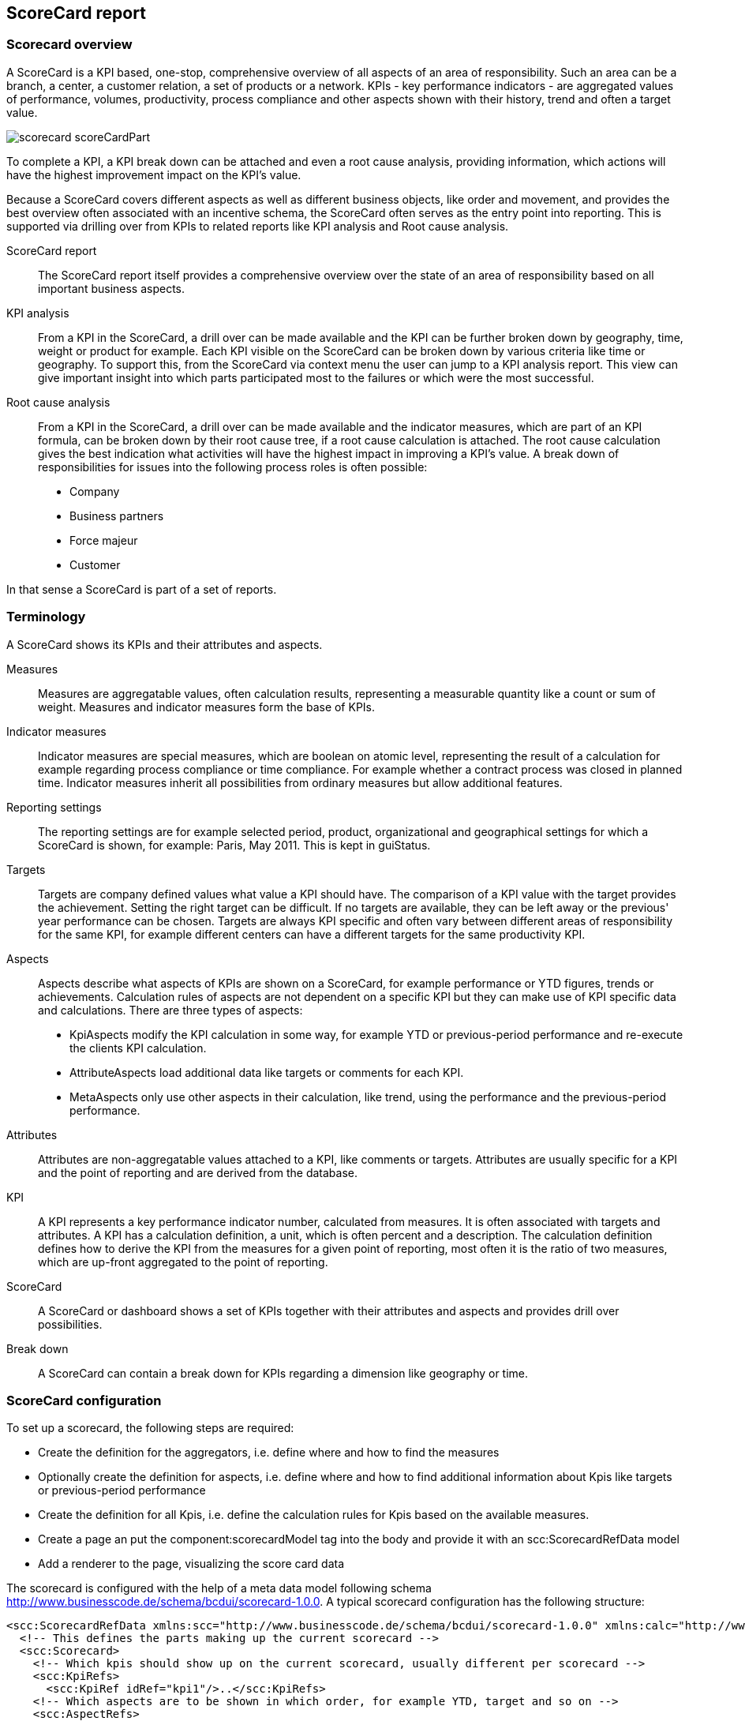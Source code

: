 [[DocScorecard]]
== ScoreCard report

=== Scorecard overview

A ScoreCard is a KPI based, one-stop, comprehensive overview of all aspects of an area of responsibility.
Such an area can be a branch, a center, a customer relation, a set of products or a network.
KPIs - key performance indicators - are aggregated values of performance, volumes, productivity, process compliance and other aspects shown with their history, trend and often a target value.

image::images/scorecard_scoreCardPart.png[]

To complete a KPI, a KPI break down can be attached and even a root cause analysis, providing information, which actions will have the highest improvement impact on the KPI's value.


Because a ScoreCard covers different aspects as well as different business objects, like order and movement,
and provides the best overview often associated with an incentive schema, the ScoreCard often serves as the entry point into reporting.
This is supported via drilling over from KPIs to related reports like KPI analysis and Root cause analysis.

ScoreCard report:: The ScoreCard report itself provides a comprehensive overview over the state of an area of responsibility based on all important business aspects.
KPI analysis:: From a KPI in the ScoreCard, a drill over can be made available and the KPI can be further broken down by geography, time, weight or product for example.
Each KPI visible on the ScoreCard can be broken down by various criteria like time or geography.
To support this, from the ScoreCard via context menu the user can jump to a KPI analysis report.
This view can give important insight into which parts participated most to the failures or which were the most successful.
Root cause analysis:: From a KPI in the ScoreCard, a drill over can be made available and the indicator measures, which are part of an KPI formula, can be broken down by their root cause tree, if a root cause calculation is attached.
The root cause calculation gives the best indication what activities will have the highest impact in improving a KPI's value.
A break down of responsibilities for issues into the following process roles is often possible:

* Company
* Business partners
* Force majeur
* Customer


In that sense a ScoreCard is part of a set of reports.

=== Terminology

A ScoreCard shows its KPIs and their attributes and aspects.

Measures:: Measures are aggregatable values, often calculation results, representing a measurable quantity like a count or sum of weight.
Measures and indicator measures form the base of KPIs.
Indicator measures:: Indicator measures are special measures, which are boolean on atomic level, representing the result of a calculation for example regarding process compliance or time compliance.
For example whether a contract process was closed in planned time.
Indicator measures inherit all possibilities from ordinary measures but allow additional features.
Reporting settings:: The reporting settings are for example selected period, product, organizational and geographical settings for which a ScoreCard is shown,
for example: Paris, May 2011. This is kept in guiStatus.
Targets:: Targets are company defined values what value a KPI should have. The comparison of a KPI value with the target provides the achievement.
Setting the right target can be difficult. If no targets are available, they can be left away or the previous' year performance can be chosen.
Targets are always KPI specific and often vary between different areas of responsibility for the same KPI,
for example different centers can have a different targets for the same productivity KPI.
Aspects:: Aspects describe what aspects of KPIs are shown on a ScoreCard, for example performance or YTD figures, trends or achievements.
Calculation rules of aspects are not dependent on a specific KPI but they can make use of KPI specific data and calculations.
There are three types of aspects:

* KpiAspects modify the KPI calculation in some way, for example YTD or previous-period performance and re-execute the clients KPI calculation.
* AttributeAspects load additional data like targets or comments for each KPI.
* MetaAspects only use other aspects in their calculation, like trend, using the performance and the previous-period performance.

Attributes:: Attributes are non-aggregatable values attached to a KPI, like comments or targets.
Attributes are usually specific for a KPI and the point of reporting and are derived from the database.
KPI:: A KPI represents a key performance indicator number, calculated from measures. It is often associated with targets and attributes.
A KPI has a calculation definition, a unit, which is often percent and a description.
The calculation definition defines how to derive the KPI from the measures for a given point of reporting, most often it is the ratio of two measures, which are up-front aggregated to the point of reporting.
ScoreCard:: A ScoreCard or dashboard shows a set of KPIs together with their attributes and aspects and provides drill over possibilities.
Break down:: A ScoreCard can contain a break down for KPIs regarding a dimension like geography or time.

=== ScoreCard configuration

To set up a scorecard, the following steps are required:

* Create the definition for the aggregators, i.e. define where and how to find the measures
* Optionally create the definition for aspects, i.e. define where and how to find additional information about Kpis like targets or previous-period performance
* Create the definition for all Kpis, i.e. define the calculation rules for Kpis based on the available measures.
* Create a page an put the component:scorecardModel tag into the body and provide it with an scc:ScorecardRefData model
* Add a renderer to the page, visualizing the score card data

The scorecard is configured with the help of a meta data model following schema http://www.businesscode.de/schema/bcdui/scorecard-1.0.0.
A typical scorecard configuration has the following structure:

[source,xml]
----
<scc:ScorecardRefData xmlns:scc="http://www.businesscode.de/schema/bcdui/scorecard-1.0.0" xmlns:calc="http://www.businesscode.de/schema/bcdui/calc-1.0.0" xmlns:f="http://www.businesscode.de/schema/bcdui/filter-1.0.0" xmlns:wrs="http://www.businesscode.de/schema/bcdui/wrs-1.0.0" xmlns:wrq="http://www.businesscode.de/schema/bcdui/wrs-request-1.0.0" xmlns:xi="http://www.w3.org/2001/XInclude" id="sampleScorecard">
  <!-- This defines the parts making up the current scorecard -->
  <scc:Scorecard>
    <!-- Which kpis should show up on the current scorecard, usually different per scorecard -->
    <scc:KpiRefs>
      <scc:KpiRef idRef="kpi1"/>..</scc:KpiRefs>
    <!-- Which aspects are to be shown in which order, for example YTD, target and so on -->
    <scc:AspectRefs>
      <scc:AspectRef idRef="aspect1"/>...</scc:AspectRefs>
    <!-- Which categories are to be used to group the KPIs -->
    <scc:CategoryTypeRefs>
      <scc:CategoryTypeRef idRef="cat1"/>...</scc:CategoryTypeRefs>
  </scc:Scorecard>
  <!-- This defines the KPIs, all Kpis referenced in Scorecard need to be defined here. -->
  <scc:Kpis>
    <scc:Kpi id="kpi1">
      <calc:Calc id="calc1"/>
    </scc:Kpi>...</scc:Kpis>
  <!-- This defines the aggregators, all aggregators referenced in Kpis used on the scorecard need to be defined here -->
  <xi:include href="myScDefinitions/aggregators.xml"/>
  <!-- This defines the aspects, all aspects used on the scorecard need to be defined here -->
  <xi:include href="myScDefinitions/aspects.xml"/>
</scc:ScorecardRefData>
----

The content of the scc:Scorecard element varies from scorecard to scorecard and is straight forward can easily be setup by a user or the wizard.


In opposite to this, the underlying definitions for Aggregators and Aspects need some explanation and are setup once when using
the scorecard module and only extended when new Aggregators or Aspects are introduced to the installation.

==== Aggregators

An aggregator describes how the system can retrieve measures from the database.
It does so by providing a template to generate an <<DocXmlData,WrsRequest>> in form of an XSLT template.
The scorecard provies input to this XSLT on runtime, informing about the measures needed and is also providing an optional
 `&lt;xsl:param name="customParameterModel"/&gt;`  to allow the user of the scorecard model to provide any additional information.
A sample aggregators definition looks like the following:

[source,xml]
----
<scc:Aggregators xmlns:scc="http://www.businesscode.de/schema/bcdui/scorecard-1.0.0" xmlns:calc="http://www.businesscode.de/schema/bcdui/calc-1.0.0" xmlns:f="http://www.businesscode.de/schema/bcdui/filter-1.0.0" xmlns:wrs="http://www.businesscode.de/schema/bcdui/wrs-1.0.0" xmlns:wrq="http://www.businesscode.de/schema/bcdui/wrs-request-1.0.0" xmlns:xi="http://www.w3.org/2001/XInclude">&lt;!-- An aggregator definition --&gt;<scc:Aggregator id="1" caption="default">&lt;!-- Description on how to create a requests in the form of an XSLT --&gt;<scc:WrqBuilder>
      <xsl:stylesheet xmlns:xsl="http://www.w3.org/1999/XSL/Transform" version="1.0" wrq:d="" f:d="">
        <xsl:output method="xml" version="1.0" encoding="UTF-8"/>
        <xsl:param name="guiStatus"/>
        <xsl:param name="customParameter"/>
        <xsl:template match="/*">
          <wrq:WrsRequest>
            <wrq:Select>
              <wrq:Columns>
                <wrq:C bRef="country"/>
                <xsl:copy-of select="/*/Aggr[@id=1]/Columns/*"/>
              </wrq:Columns>
              <wrq:From>
                <wrq:BindingSet>kpi_cw</wrq:BindingSet>
              </wrq:From>
              <f:Filter>
                <f:Expression bRef="measure" op="in">
                  <xsl:attribute name="value">
                    <xsl:value-of select="/*/Aggr[@id=10]/MeasuresAsList"/>
                  </xsl:attribute>
                </f:Expression>
                <xsl:copy-of select="$customParameter/*/f:Filter/*"/>
              </f:Filter>
              <wrq:Grouping>
                <wrq:C bRef="depot"/>
                <wrq:C bRef="process_code_kpi"/>
                <wrq:C bRef="measure"/>
              </wrq:Grouping>
            </wrq:Select>
          </wrq:WrsRequest>
        </xsl:template>
      </xsl:stylesheet>
    </scc:WrqBuilder>
  </scc:Aggregator>
</scc:Aggregators>
----

==== Aspects

Aspects are additional information about KPIs like targets, trends ot year-to-date values.
An aspect definition is valid across all KPIs. Aspects can provide their information in three forms.

WrqBuilder:: Provides a means of generating a new request from scratch, for example to a table with target information.
WrqModifier:: Provides a means of generating a new request from an aggregator's request, for example to the kpi table for previous period performance.
Calc:: A calculation on to of kpi performance and other aspects, for example the trend based on (performance) / (previous period performance).
A calc can use the operators Mul, Div, Plus, Minus. The calculation can reference values via
 `&lt;KpiRef/&gt;` ,  `&lt;AspectRef/&gt;`  and  `&lt;AggregatorRef/&gt;` .
Keep in mind that aspects apply to each KPI.

*  `&lt;KpiRef/&gt;`  refers to the KPIs performance, i.e. to the Kpi's defintion.
*  `&lt;AspectRef idRef="asp_`  refers to the result of the aspect with the id _aspId_ for the current kpi.
*  `&lt;AggregatorRef idRef="agg_`  refers to the property _prop_ of the lead measure of the current kpi, taken from the aggregator _aggrId_.
*  `&lt;AggregatorRef idRef="asp_`  refers to the property _prop_ of the lead measure of the current kpi,taken from the aggregator _aggrId_

A sample for the trend could look like:
+
[source,xml]
----
<scc:Aspect xmlns:scc="http://www.businesscode.de/schema/bcdui/scorecard-1.0.0" xmlns:calc="http://www.businesscode.de/schema/bcdui/calc-1.0.0" id="trend" caption="Trend">
  <calc:Calc>
    <calc:Div>
      <calc:KpiRef/>
      <calc:AspectRef idRef="asp_previousPeriod_kpi_$"/>
    </calc:Div>
  </calc:Calc>
</scc:Aspect>
----
+

The scorecard provides input to this XSLT on runtime, and is also providing an optional
 `&lt;xsl:param name="customParameterModel"/&gt;`  to allow the user of the scorecard model to provide any additional information.
A sample Aspects definition looks like the following:

[source,xml]
----
<scc:Aspects xmlns:scc="http://www.businesscode.de/schema/bcdui/scorecard-1.0.0">
  <!-- Sample aspect retrieving additional data by modifying an aggregator request -->
  <scc:Aspect id="prevPeriod" caption="PreviousPeriod">
    <scc:WrqModifier>
      <xsl:stylesheet xmlns:xsl="http://www.w3.org/1999/XSL/Transform" xmlns:f="http://www.businesscode.de/schema/bcdui/filter-1.0.0" xmlns:wrq="http://www.businesscode.de/schema/bcdui/wrs-request-1.0.0" version="1.0" wrq:d="" f:d="">
        <xsl:output method="xml" version="1.0" encoding="UTF-8"/>
        <xsl:template match="node()|@*">
          <xsl:copy>
            <xsl:apply-templates select="node()|@*"/>
          </xsl:copy>
        </xsl:template>
        <xsl:template match="f:Expression[@bRef='mo']">
          <f:Expression>
            <xsl:attribute name="bRef">
              <xsl:value-of select="@bRef"/>
            </xsl:attribute>
            <xsl:attribute name="op">
              <xsl:value-of select="@op"/>
            </xsl:attribute>
            <xsl:attribute name="value">
              <xsl:value-of select="@value - 1"/>
            </xsl:attribute>
          </f:Expression>
        </xsl:template>
      </xsl:stylesheet>
    </scc:WrqModifier>
  </scc:Aspect>
  <!-- Sample for an Aspect calculating a value on top of data existing at the client -->
  <scc:Aspect id="trend" caption="Trend">
    <Calc xmlns="http://www.businesscode.de/schema/bcdui/calc-1.0.0">
      <Div>
        <KpiRef/>
        <AspectRef idRef="asp_prevPeriod_kpi_$"/>
      </Div>
    </Calc>
  </scc:Aspect>
</scc:Aspects>
----
*Note* that due to restrictions of firefox, you need to create dummy attribues like  `wrq:d=""` 
 for each used namespace in embedded xslts at each xslt's root node (xsl:stylesheet).

=== How to set up a ScoreCard and its KPIs

To setup a ScoreCard just go into the ScoreCard wizard as a central or local administrator.
In the wizard, the user defines the KPIs to be shown on the ScoreCard together with attributes like their name and formula,
for example  `kpi:= (customsFailures-keyCustomerOrders)/totalHighValueOrders` .
Where necessary the targets for each level of responsibility, like center and region, will also be setup for important KPIs.

image::images/scorecard_scoreCardWizard.png[]


In addition, a specific order can be defined and KPIs can be assigned to a place in a tree of categories.
Defining KPIs on this level is an easy task and can be done by local administrators via the front end wizard.
The following aspects are configured in the ScoreCard wizard for once for the ScoreCard

[options="header"]
|===
|Property|Semantics
|ScoreCard name|Shown in navigation
|BindingGroup|A <<DocBinding,BindingGroup>> to connect to tables in the database
|Validity time range|Optional. Allows to restrict the time, for when the ScoreCard is available
|Roles*|Optional. If one or more roles are given, the ScoreCard is restricted to users with this role.
|===

The following aspects are configured in the ScoreCard wizard for each KPI

[options="header"]
|===
|Property|Semantics
|KPI id|Id of the KPI, unique for the ScoreCard
|KPI name|Caption for the default language
|Positive or Negative|For positive KPIs high values are better, for negative KPIs low values are better. This controls trend and failure export
|Is percent|Formatting
|Calculation|A formula based on measures, for example  `kpi:= highValueOrders/totalHighValueOrders for product='P01'` 
|Unit|Optional. Unit caption.
|Precision|Optional. For formatting, default is 1 digit after colon.
|Description|Optional. Free formatted text, shown in the KPI's tool tip
|Weight|Optional. If weights and targets are given for one or more KPIs, an overall score is calculated based on the achievement.
|Additionalproperties*|Optional. One or more additional fix-string properties for solution-specific usage, can be additional information used for drill-over or layout
|===

The values for the KPIs derived by the formula are not materialized but calculated on the fly, so that the front end can show the individual values going into the formula of the KPI.
The ScoreCard tree can be defined free locally for the new ScoreCard or a central function can enforce the use of a pre-defined tree of categories.

=== How to setup business measures - plain and Indicator

Business measures form the basis for KPI calculation formulas of a ScoreCard.
Each such measure is attached to a business object like a movement, or an order. Measures can be aggregated.

If measures are stored on aggregated levels, the information about available measures is maintained centrally.
Information about available measures is usually set up on release basis, while ScoreCard definition above can be changed on the fly.


Two base types of measures are to be considered

Plain measures:: Plain measures are straight facts like the height of an order in Dollars, the weight of a shipment in kg or number of shipments.
Indicator measures ("Indicators"):: Indicator measures are calculated (or sums of) booleans indicating whether a business object succeeded in regards of a business rule.
For example an indicator measure will say whether an order has been processed properly in terms of time or process.
The calculation forming an indicator can be simple as _order is closed_, or as complex as, _was the order processed according to the business process rules?_
Complex indicator measures can be defined with the BusinessMirror and run in the warehouse, especially if process logic is to be taken into account.


Both above types of business measures can be provided on atomic as well as on aggregated level(s).
Providing measures on a more detailed level will allow to drill down from the ScoreCard, though.

==== Definition of measures

Each business measure definition contains information about

[options="header"]
|===
|Property|Semantics
|Id|Unique id
|Name|Caption in default language
|Business object, it applies to|for example order
|Plain or indicator| Boolean, whether the measure is of plain or of indicator type.
|BindingItemRef|<<DocBinding,BindingItem>> to connect it to the base table of orders in the database.
 Postfixes _i, and _t determine the BindingItem for  `i`  and  `t`  values.
 Postfixes _o, _b, _f, _c represent the  `i`  value for those which failed in responsibility of
 company's operations, business partners, force majeur and customer
|Validity time range|Optional. Allows to restrict the time, for when the indicator calculation is available.
|Description|Optional. Free HTML formatted text, shown in tool tips to end user
|Admin description|Optional. Free formatted text, shown KPI wizard to administrator
||
|Aggregation|Optional. Can be sum(), max(), min(). Default is sum()
|Inheritance strategy*|Optional. Per default indicators are given at exactly one level and are aggregated up from that level.
For each dimension an aggregation strategy is set, the data is inherited from there downwards.
On the level itself and above, only values on exactly matching levels will be used.
This implies, if the level given is the lowest of the dimension, only exact matches are taken into account for all levels.
If an aggregation strategy is given, settings for "Detail" are ignored.
||
|Detail BindingSet|Optional. A <<DocBinding,BindingSet>> to connect to the detail table of orders in the database. Can but must not be part of BindingGroup above.
|Detail additional BindingItems*|Optional. One or more <<DocBinding,BindingItem>> in the detail BindingSet to be included in detail exports.
||
|Detail root cause BindingItem|Optional. For indicator measures with root causes, this values stores the root cause id.
|Detail root cause calculation id|Optional. For indicator measures this allows to jump into the root cause calculation.
|Detail root cause tree XInclude|Optional. For indicator measures with root cause calculation this is the root cause tree.
|DetailBusinessMirrorcalculation|Optional. For indicator measures used for displaying the BCD-BM WebDebugger flow chart for the calculation
|===

==== Measures on aggregated level

Business measures can be stored on aggregated level, this can be done because of performance requirements or simply because the indicators are only available down to a certain level.

Plain measures are simply aggregated or provided aggregated to the appropriate level.

Indicator measures are provided or aggregated up into two distinct values,  `i`  and  `t`  values,
where  `i`  indicates the number of succeeded business objects and  `t`  indicates how many instances form the base quantity.


If the measures are also provided on less aggregated levels, a drill down can be done.
The ScoreCard and its associated reports, like KPI analysis, will choose the best fit/highest level of aggregation for each report run.
This is done with the help of <<DocBinding,BindingSetGroups>> and needs only to be set up once.
If it is also provided on atomic level, even a detail export for successful or failed business objects is provided.

==== Measures on atomic level

Providing business measures on detail level allows much more insight into the status than aggregated measures do.
Plain measures are just stored together with the detail object's id at an appropriate place.

Indicator measures on the other hand contain information about how the object complied to a certain business rule.
Values of indicator measures on detailed level can be one of the following

* Success - Business object did succeed regarding the business rule associated with the indicator
* Failure / root cause id - Business object did fail regarding the business rule with an optional failure root cause id and other additional information
* N/A - business rule calculation does not apply

An indicator measure calculation can also set additional values, for example where did the failure happen
and even which area of responsibility caused the later failure. The latter would allow a root cause analysis.
Information about detail level indicator, if available, is listed in the above property list.

=== Multidimension KPI attributes

A ScoreCard often will have attributes attached to a KPI beyond its properties, value and derived values like trend.
Such attributes can be targets for the KPI as well as the weight a KPI is given in an overall score.
Such an attribute does not depend on the KPI alone, but also on the specific selections of the ScoreCard in terms of time and area of responsibility.
BCD-UI ScoreCard supports such attributes.
Targets can be maintained on the same granularity as the associated KPIs or at a higher level, in the latter case the targets are inherited to lower levels.
For example for one KPI the target can be given on center level, for another KPI only on global level to be applied downwards.

=== Additional configuration information

Business object:: Its id, name and <<DocBinding,BindingSet>> where the object's base data is stored, in other words the detail data table for orders for example

BCD-BusinessMirror calculation:: Id and information for which time frame which calculation was applied for the calculation

=== Data storage

ScoreCard data is stored in measure terms in the ware house.
The ScoreCard data can be stored on multiple aggregation levels, the reporting engine will always search for the level which best suites the required aggregation, i.e. the level with the highest possible aggregation.
Optionally measures can be stored on atomic business object level, where each individual order for example is stored with its measures.
Dimensions and plain measures can be as columns of the tables, indicator measures can also be stored as rows to extend flexibility.


Sample aggregated table for orders with horizontal KPIs, vertical KPIs and manual KPIs:
|===
|mo|location|type|m_credit_i|m_credit_t|m_handled_i|m_handled_t
|2010-01|FRA|A|580|538|557|530
|2010-01|SFO|B|450|448|437|420
|2010-01|FRA|A|120|118|117|110
|...
|===

|===
|measure|mo|location|type|i|t
|claim|2010-01|FRA|A|223|222
|claim|2010-01|SFO|B|224|200
|claim|2010-01|FRA|A|334|331
|delivered|2010-01|SFO|B|1343|1322
|...
|===

|===
|measure|mo|location|type|i|t
|man_2|2010-01|FRA|A|545|545
|man_3|2010-01|FRA|B|234|220
|man_4|2010-01|SFO|A|325|312
|man_5|2010-01|SFO|B|4657|4623
|...
|===

Optional intermediate sample aggregated table for orders:
|===
|date|location|customer|type|m_credit_i|m_credit_t|m_handled_i|m_handled_t
|2010-01-01|FRA|C1|A|220|210|215|210
|2010-01-01|FRA|C1|B|230|210|225|210
|2010-01-01|SFO|C2|B|120|118|117|110
|2010-01-02|SFO|C2|B|120|118|117|110
|...
|===

|===
|measure|date|location|customer|type|i|t
|claim|2010-01-01|FRA|C1|A|123|122
|customs|2010-01-01|FRA|C1|A|145|123
|delivered|2010-01-01|SFO|C1|A|322|123
|claim|2010-01-01|SFO|C1|B|124|100
|claim|2010-01-02|HHY|C1|A|234|231
|customs|2010-01-02|HHY|C2|B|133|122
|delivered|2010-01-02|FRA|C2|B|1243|1222
|...
|===


Sample detail table for orders:
|===
|orderid|date|location|value|customer|account|items|agent|remarks|type|m_credit|m_handled
|123|2010-01-01|FRA|10.000|C1|acc_01|46|BCC|urgent|A|1|0
|124|2010-01-01|HHY|15.000|C2|acc_213|1224|ALK||A|1|1
|125|2010-01-02|SFO|1.000|C1|acc_i_6453|754|HHV||B|0|NULL
|...
|===

|===
|measure|order_id|location|i|t|add_info_1|add_info_n
|claim|123|FRA|1|1|broken|
|customs|123|FRA|1|1||
|delivered|123|FRA|0|1|2nd try|
|claim|124|SFO|null|0|missing|
|claim|125|HHY|1|1||
|customs|125|SFO|1|1||
|delivered|125|FRA|0|1||
|...
|===

Sample detail table for stock items:
|===
|location|item_id|instorage|count|packsize|location|m_newpackage|m_front
|FRA|X123|2010-01-01|3453|A|loc_01|1|0
|HHY|Y124|2010-01-01|234|SX|loc_213|1|1
|FRA|Y3344|2010-01-02|54|L|loc_i_6453|0|NULL
|...
|===

|===
|measure_id|location|item_id|i|t|date|add_info_1|add_info_n
|checked|FRA|X123|1|1|2010-01-01||
|complete|HHY|X123|1|1|2010-01-01||
|ok|FRA|X123|0|1|2010-01-01||
|claim|SFO|Y124|null|0|2010-01-05||
|claim|HHY|Y3344|1|1|2010-01-06||
|customs|HHY|Y3344|1|1|2010-01-02|re-packed|
|delivered|FRA|Y3344|0|1|2010-01-02||
|...
|===

Detail summary lines:: The layout support inserting summary lines for details as long as granularity is at least the same as the lowest aggregation
Column vs row oriented indicator measures:: Measures can be stored as columns as well as rows. While the first eases building measures on top of others and is best for performance,
the row option introduces greater flexibility as new measures can be introduced without the need to change the data model.
Virtual measures via. BindingSet:: Measures can represent 1:1 column values of the underlying table or view.
In addition as the <<DocBinding,BindingSet>> allows column expressions, even without changing the data model virtual measures can be created.
Indicator measures in one value _'f'_:: Indicator measures store whether the measure applies to the business object, whether the business object succeeded in regards of the measure and if not the root code id, which also allows to derive the responsible party.
These states are either stored in i, t, and r values or can be stored in one  `f`  value, which can be null, 0, 1 or &gt; 1.
This is the most compact storage. To allow  `i`  and  `t`  representing a higher multiplicity for example for summary rows,  `f`  needs to be extended to i, t, r then on BindingSet level.
Manual KPIs:: Manual measures can be stored in vertical manner on aggregated level and are treated no different from measures derived from the details.
Predefined KPIs:: Instead of allowing administrators to define KPIs from scratch, it is also possible to pre-define KPIs by the super administrator and only allow local administrators to choose from a KPI list for his/her Scorecard definition.
KPI detail export:: If configured, the detail data behind the measures of a KPI can be exported from the ScoreCard and the KPI analysis, taking all filters into account.
This detail export can also be restricted to a failure-detail export.

=== Some background

* The ScoreCard as all other parts of BCD-UI does not require proprietary storage. All data is stored in the assigned data warehouse and is accessible to other applications.
* All calculations including root cause are done in the data warehouse with the help of elaborated SQL.

=== Sample configurations

The following document shows a sample ScoreCard in XML

Configuration of a ScoreCard is done in the following format.

[source,xml]
----
<ScoreCard name="Standard" id="default">
  <Roles>
    <!-- Optional restriction -->
    <Role>Manager</Role>
    <Role>Reporter</Role>
  </Roles>
  <Categories>
    <XInlude href="/categories/defaultCategories.xml"/>
  </Categories>
  <Kpi id="simple" category="ALL">
    <Value>
      <ValueRef bRef="t_volume" caption="# shipments"/>
    </Value>
    <DefaultAttributes positive="true" description="Total shipments"/>
  </Kpi>
  <Kpi id="pickupOntime" name="ACB Ontime" category="Product specific">
    <Value>
      <Calc operation="div" precision="1" unit="#" for="product='ACB'">
        <!-- This is evaluated on the client -->
        <ValueRef measureRef="ontime_i"/>
        <ValueRef measureRef="ontime_t"/>
      </Calc>
    </Value>
    <DefaultAttributes positive="true" description="Percentage of shipments being picked up ontime"/>
    <HTMLDescription>&lt;![CDATA[This KPI takes all<b>non-ghost</b>shipments for ABC products into account]]&gt;</HTMLDescription>
    <AdditionalAttributes direction="OB"/>
    <!-- Application specific -->
  </Kpi>
  <Kpi>...</Kpi>
</ScoreCard>
----


Configuration of an indicator is done in the following format.

[source,xml]
----
<Indicators id="Order">
  <Indicator id="CustomsFailed">
    <Name>Success in customs handling</Name>
    <BusinessObject>Order</BusinessObject>
    <IsIndicator>true</IsIndicator>
    <BindingItemRef>customsFailed</BindingItemRef>
    <BindingGroup>ScoreCardBG</BindingGroup>
    <DetailBindingSet>OrdersBS</DetailBindingSet>
    <DetailBindingItemRefs>
      <DetailBindingItemRef>date</DetailBindingItemRef>
      <DetailBindingItemRef>customer</DetailBindingItemRef>
      <DetailBindingItemRef>value</DetailBindingItemRef>
      <DetailBindingItemRef>customsFailure</DetailBindingItemRef>
    </DetailBindingItemRefs>
  </Indicator>
  <Indicator>...</Indicator>
</Indicators>
----


Configuration of dimensions for drilling is done as follows:

[source,xml]
----
<DimensionType typeId="timeMo" axis="time">
  <Year bindingItem="yr">
    <Month bindingItem="mo">
      <Date bindingItem="dy"/>
    </Month>
  </Year>
</DimensionType><DimensionType typeId="timeCw" axis="time">
  <CwYear bindingItem="cwyr">
    <Cw bindingItem="cw">
      <Date bindingItem="dy"/>
    </Cw>
  </CwYear>
</DimensionType><Dimension id="reportTimeMo" type="timeMo"/><Dimension id="reportTimeCw" type="timeCw"/><Dimension id="puTimeMo" type="timeMo" prefix="pu_"/><Dimension id="puTimeCw" type="timeCw" prefix="pu_"/><Dimension id="delTimeMo" type="timeMo" prefix="del_"/><Dimension id="delTimeCw" type="timeCw" prefix="del_"/>
----


Details:

image::images/scorecard_scorecard-1.0.0.xsd.png[]
